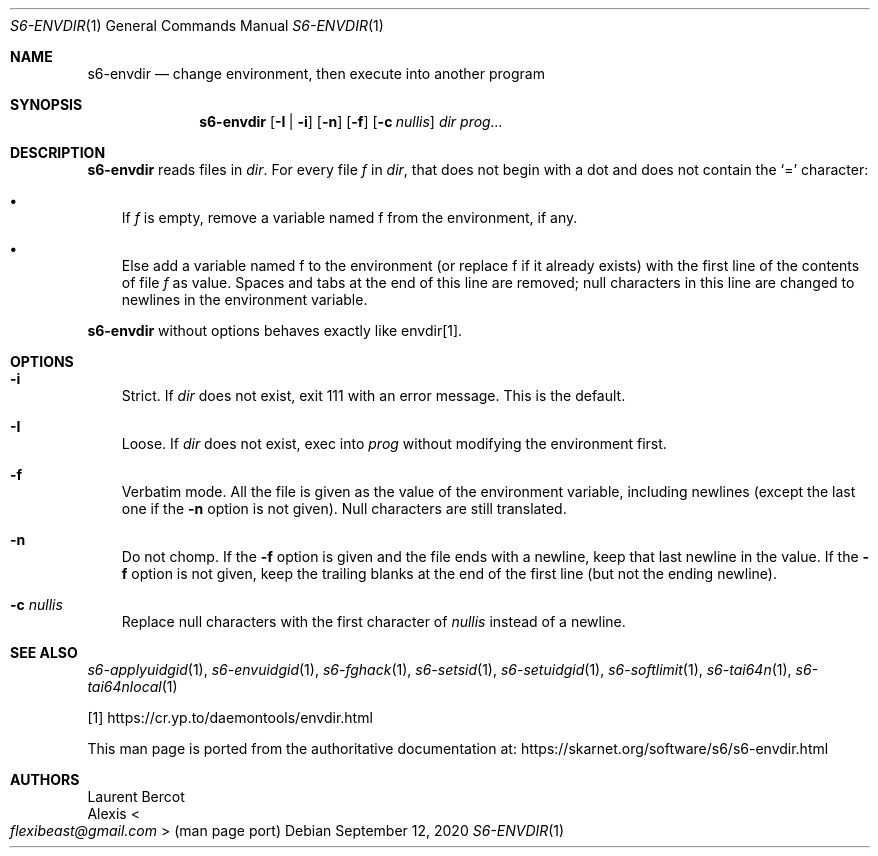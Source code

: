.Dd September 12, 2020
.Dt S6-ENVDIR 1
.Os
.Sh NAME
.Nm s6-envdir
.Nd change environment, then execute into another program
.Sh SYNOPSIS
.Nm
.Op Fl I | i
.Op Fl n
.Op Fl f
.Op Fl c Ar nullis
.Ar dir
.Ar prog...
.Sh DESCRIPTION
.Nm
reads files in
.Ar dir .
For every file
.Em f
in
.Ar dir ,
that does not begin with a dot and does not contain the
.Ql =
character:
.Bl -bullet -width x
.It
If
.Em f
is empty, remove a variable named
.Ev f
from the environment, if any.
.It
Else add a variable named
.Ev f
to the environment (or replace
.Ev f
if it already exists) with the first line of the contents of file
.Pa f
as value.
Spaces and tabs at the end of this line are removed; null characters
in this line are changed to newlines in the environment variable.
.El
.Pp
.Nm
without options behaves exactly like envdir[1].
.Sh OPTIONS
.Bl -tag -width x
.It Fl i
Strict.
If
.Ar dir
does not exist, exit 111 with an error message.
This is the default.
.It Fl I
Loose.
If
.Ar dir
does not exist, exec into
.Ar prog
without modifying the environment first.
.It Fl f
Verbatim mode.
All the file is given as the value of the environment variable,
including newlines (except the last one if the
.Fl n
option is not given).
Null characters are still translated.
.It Fl n
Do not chomp.
If the
.Fl f
option is given and the file ends with a newline, keep that last
newline in the value.
If the
.Fl f
option is not given, keep the trailing blanks at the end of the first
line (but not the ending newline).
.It Fl c Ar nullis
Replace null characters with the first character of
.Ar nullis
instead of a newline.
.El
.Sh SEE ALSO
.Xr s6-applyuidgid 1 ,
.Xr s6-envuidgid 1 ,
.Xr s6-fghack 1 ,
.Xr s6-setsid 1 ,
.Xr s6-setuidgid 1 ,
.Xr s6-softlimit 1 ,
.Xr s6-tai64n 1 ,
.Xr s6-tai64nlocal 1
.Pp
[1]
.Lk https://cr.yp.to/daemontools/envdir.html
.Pp
This man page is ported from the authoritative documentation at:
.Lk https://skarnet.org/software/s6/s6-envdir.html
.Sh AUTHORS
.An Laurent Bercot
.An Alexis Ao Mt flexibeast@gmail.com Ac (man page port)
